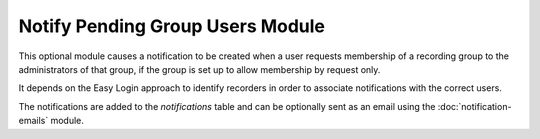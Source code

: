 Notify Pending Group Users Module
---------------------------------

This optional module causes a notification to be created when a user requests membership 
of a recording group to the administrators of that group, if the group is set up to allow
membership by request only.

It depends on the Easy Login approach to identify recorders in order to associate
notifications with the correct users.

The notifications are added to the `notifications` table and can be optionally sent as an
email using the :doc:`notification-emails` module.